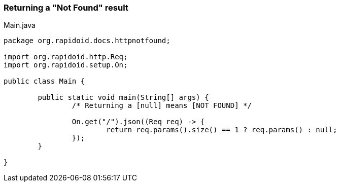 === Returning a "Not Found" result[[app-listing]]
[source,java]
.Main.java
----
package org.rapidoid.docs.httpnotfound;

import org.rapidoid.http.Req;
import org.rapidoid.setup.On;

public class Main {

	public static void main(String[] args) {
		/* Returning a [null] means [NOT FOUND] */

		On.get("/").json((Req req) -> {
			return req.params().size() == 1 ? req.params() : null;
		});
	}

}
----

